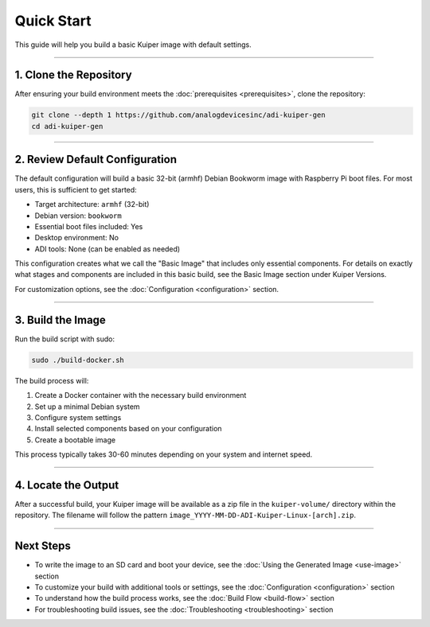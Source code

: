 .. _quick-start:

Quick Start
============

This guide will help you build a basic Kuiper image with default settings.

----

1. Clone the Repository
-----------------------

After ensuring your build environment meets the :doc:`prerequisites <prerequisites>`, clone the repository:

.. code-block:: bash

   git clone --depth 1 https://github.com/analogdevicesinc/adi-kuiper-gen
   cd adi-kuiper-gen

----

2. Review Default Configuration
-------------------------------

The default configuration will build a basic 32-bit (armhf) Debian Bookworm image with Raspberry Pi boot files. For most users, this is sufficient to get started:

- Target architecture: ``armhf`` (32-bit)
- Debian version: ``bookworm``
- Essential boot files included: Yes
- Desktop environment: No
- ADI tools: None (can be enabled as needed)

This configuration creates what we call the "Basic Image" that includes only essential components. For details on exactly what stages and components are included in this basic build, see the Basic Image section under Kuiper Versions.

For customization options, see the :doc:`Configuration <configuration>` section.

----

3. Build the Image
------------------

Run the build script with sudo:

.. code-block:: bash

   sudo ./build-docker.sh

The build process will:

1. Create a Docker container with the necessary build environment
2. Set up a minimal Debian system
3. Configure system settings
4. Install selected components based on your configuration
5. Create a bootable image

This process typically takes 30-60 minutes depending on your system and internet speed.

----

4. Locate the Output
--------------------

After a successful build, your Kuiper image will be available as a zip file in the ``kuiper-volume/`` directory within the repository. The filename will follow the pattern ``image_YYYY-MM-DD-ADI-Kuiper-Linux-[arch].zip``.

----

Next Steps
----------

- To write the image to an SD card and boot your device, see the :doc:`Using the Generated Image <use-image>` section
- To customize your build with additional tools or settings, see the :doc:`Configuration <configuration>` section
- To understand how the build process works, see the :doc:`Build Flow <build-flow>` section
- For troubleshooting build issues, see the :doc:`Troubleshooting <troubleshooting>` section
